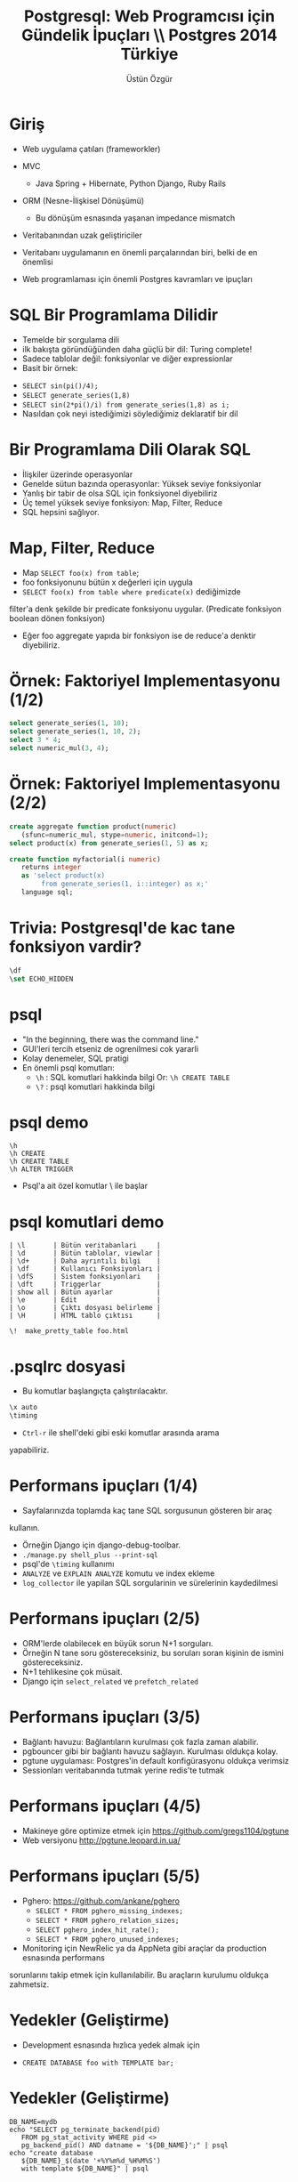 #+title: Postgresql: Web Programcısı için Gündelik İpuçları \\ Postgres 2014 Türkiye
#+author: Üstün Özgür
#+EMAIL: ustun@ustunozgur.com
#+BEAMER-FRAME-LEVEL: 1
#+OPTIONS: toc:f outline:f H:1
#+LANGUAGE: tr

* Giriş

- Web uygulama çatıları (frameworkler)

- MVC
  - Java Spring + Hibernate, Python Django, Ruby Rails
- ORM (Nesne-İlişkisel Dönüşümü)
  - Bu dönüşüm esnasında yaşanan impedance mismatch
- Veritabanından uzak geliştiriciler
- Veritabanı uygulamanın en önemli parçalarından biri, belki de en önemlisi
- Web programlaması için önemli Postgres kavramları ve ipuçları

* SQL Bir Programlama Dilidir

- Temelde bir sorgulama dili
- ilk bakışta göründüğünden daha güçlü bir dil: Turing complete!
- Sadece tablolar değil: fonksiyonlar ve diğer expressionlar
- Basit bir örnek:
:PROPERTIES:
    :BEAMER_col: 0.45
    :BEAMER_env: block
    :END:
- =SELECT sin(pi()/4);=
- =SELECT generate_series(1,8)=
- =SELECT sin(2*pi()/i) from generate_series(1,8) as i;=
- Nasıldan çok neyi istediğimizi söylediğimiz deklaratif bir dil


* Bir Programlama Dili Olarak SQL

- İlişkiler üzerinde operasyonlar
- Genelde sütun bazında operasyonlar: Yüksek seviye fonksiyonlar
- Yanlış bir tabir de olsa SQL için fonksiyonel diyebiliriz
- Üç temel yüksek seviye fonksiyon: Map, Filter, Reduce
- SQL hepsini sağlıyor.

* Map, Filter, Reduce
- Map =SELECT foo(x) from table=;
- foo fonksiyonunu bütün x değerleri için uygula
- =SELECT foo(x) from table where predicate(x)= dediğimizde
filter'a denk şekilde bir predicate fonksiyonu uygular. (Predicate fonksiyon
boolean dönen fonksiyon)
- Eğer foo aggregate yapıda bir fonksiyon ise de reduce'a denktir diyebiliriz.

* Örnek: Faktoriyel Implementasyonu (1/2)
#+BEGIN_SRC sql
select generate_series(1, 10);
select generate_series(1, 10, 2);
select 3 * 4;
select numeric_mul(3, 4);
#+END_SRC

* Örnek: Faktoriyel Implementasyonu (2/2)

#+BEGIN_SRC sql
create aggregate function product(numeric)
   (sfunc=numeric_mul, stype=numeric, initcond=1);
select product(x) from generate_series(1, 5) as x;

create function myfactorial(i numeric)
   returns integer
   as 'select product(x)
        from generate_series(1, i::integer) as x;'
   language sql;
#+END_SRC

* Trivia: Postgresql'de kac tane fonksiyon vardir?

#+BEGIN_SRC sql
\df
\set ECHO_HIDDEN
#+END_SRC

* psql

- "In the beginning, there was the command line."
- GUI'leri tercih etseniz de ogrenilmesi cok yararli
- Kolay denemeler, SQL pratigi
- En önemli psql komutları:
  - =\h= : SQL komutlari hakkinda bilgi
    Or: =\h CREATE TABLE=
  - =\?= : psql komutlari hakkinda bilgi

* psql demo

#+BEGIN_SRC
\h
\h CREATE
\h CREATE TABLE
\h ALTER TRIGGER
#+END_SRC

- Psql'a ait özel komutlar \ ile başlar

* psql komutlari demo
#+BEGIN_SRC
| \l       | Bütün veritabanlari     |
| \d       | Bütün tablolar, viewlar |
| \d+      | Daha ayrıntılı bilgi    |
| \df      | Kullanıcı Fonksiyonları |
| \dfS     | Sistem fonksiyonlari    |
| \dft     | Triggerlar              |
| show all | Bütün ayarlar           |
| \e       | Edit                    |
| \o       | Çıktı dosyası belirleme |
| \H       | HTML tablo çıktısı      |
#+END_SRC


=\!  make_pretty_table foo.html=


* .psqlrc dosyasi

- Bu komutlar başlangıçta çalıştırılacaktır.

#+BEGIN_SRC sql
\x auto
\timing
#+END_SRC

-  =Ctrl-r= ile shell'deki gibi eski komutlar arasında arama
yapabiliriz.

* Performans ipuçları (1/4)
- Sayfalarınızda toplamda kaç tane SQL sorgusunun gösteren bir araç
kullanın.
- Örneğin Django için django-debug-toolbar.
- =./manage.py shell_plus --print-sql=
- psql'de =\timing= kullanımı
- =ANALYZE= ve =EXPLAIN ANALYZE= komutu ve index ekleme
- =log_collector= ile yapilan SQL sorgularinin ve sürelerinin kaydedilmesi

* Performans ipuçları (2/5)
- ORM'lerde olabilecek en büyük sorun N+1 sorguları.
- Örneğin N tane soru göstereceksiniz, bu soruları soran kişinin de ismini
  göstereceksiniz.
- N+1 tehlikesine çok müsait.
- Django için =select_related= ve =prefetch_related=

* Performans ipuçları (3/5)
- Bağlantı havuzu: Bağlantıların kurulması çok fazla zaman alabilir.
- pgbouncer gibi bir bağlantı havuzu sağlayın. Kurulması oldukça kolay.
- pgtune uygulaması: Postgres'in default konfigürasyonu oldukça verimsiz
- Sessionları veritabanında tutmak yerine redis'te tutmak

* Performans ipuçları (4/5)

- Makineye göre optimize etmek için https://github.com/gregs1104/pgtune
- Web versiyonu http://pgtune.leopard.in.ua/

[[./pgtune.png]]


* Performans ipuçları (5/5)

- Pghero: https://github.com/ankane/pghero
  - =SELECT * FROM pghero_missing_indexes;=
  - =SELECT * FROM pghero_relation_sizes;=
  - =SELECT pghero_index_hit_rate();=
  - =SELECT * FROM pghero_unused_indexes;=
- Monitoring için NewRelic ya da AppNeta gibi araçlar da production esnasında performans
sorunlarını takip etmek için kullanılabilir. Bu araçların kurulumu oldukça
zahmetsiz.

* Yedekler (Geliştirme)
- Development esnasında hızlıca yedek almak için

- =CREATE DATABASE foo with TEMPLATE bar;=

* Yedekler (Geliştirme)
#+BEGIN_SRC shell
DB_NAME=mydb
echo "SELECT pg_terminate_backend(pid)
   FROM pg_stat_activity WHERE pid <>
   pg_backend_pid() AND datname = '${DB_NAME}';" | psql
echo "create database
   ${DB_NAME}_$(date '+%Y%m%d_%H%M%S')
   with template ${DB_NAME}" | psql

#+END_SRC

* Yedekler (Production'da)
- En azından =pg_dump= ile günlük backuplar alın ve başka bir makineye (S3 vs.) gönderin.
- Streaming replication yapabilirsiniz, son Postgres sürümlerinde bu oldukça
  kolaylaştı
- Josh Berkus'un "Ten Minutes to Replication" sunumu
- http://www.youtube.com/watch?v=BD7i9QImqic


* NoSQL desteği

- Postgres bir object-relational veritabanıdır.
- Object-relational?
- Extended relational
- Postgres'in tasarımının anlatıldığı ilk makale Stonebreaker
- Postgres'in ilk hedefi olarak ilişkisel veritabanlarının yetersiz ya da düşük
  performanslı kaldığı noktaları vurgulamaktadır.

* Örnek Uygulama

- Bir Kullanıcı-Adres ilişkisi
- Her kullanıcının tek bir adresi olsun
- Adresin de kendi içinde birden fazla alanı olsun, örneğin şehir ve posta kodu gibi.

- Normalize edilmiş bir veritabanında iki ayrı tablo
- Çoğu zaman doğru çözüm
- Bazen farklı bir çözüm gerekir: Aynı tabloda tutmak

* Farklı Çözümler
- Çözüm 1:
  - Kullanıcı tablosuna şehir ve posta kodu alanları eklenebilir
  - Çok fazla alan
- Çözüm 2:
  - adres bilgisinin bir metne dönüştürülmesi
  - zor veri sorgulaması, =LİKE= veya regular expression kullanımı

* Composite Types

- Tek bir alanda birden fazla veri saklamak için
- Her tablo için bir de type üretir
- Kendimiz de type tanımlayabiliriz

#+BEGIN_SRC sql
create type adres as (sehir text, posta_kodu text);
create table myuser  (id int primary key, adres adres, isim text);
insert into myuser(id, adres, isim) values(1, ('Ankara', '06370')::adres, 'Ustun');

select * from myuser where (adres).sehir='Ankara';

#+END_SRC

* hstore ve json

- hstore ve json
- 9.4'te jsonb (binary json)
- Alan adları esnek
- hstore ile json'un temel farki ise hstore'un sadece tek seviye ilişkiye izin
  vermesi

* hstore
#+BEGIN_SRC sql
create table myuser_with_hstore(id int primary key, adres hstore, isim text);
insert into myuser_with_hstore (id, adres, isim)
     values (1, ARRAY[['sehir', 'Ankara'], ['postaKodu', '06370']]::hstore, 'Ustun');
-- ya da values (1, ARRAY['sehir', 'Ankara', 'postaKodu', '06370']::hstore, 'Ustun');

insert into myuser_with_hstore (id, adres, isim)
     values (2, ARRAY[['sehir', 'Ankara'], ['postaKodu', '06370']]::hstore, 'Ahmet');

insert into myuser_with_hstore (id, adres, isim)
     values (3, ARRAY[['sehir', 'Istanbul'], ['postaKodu', '34370']]::hstore, 'Cuneyt');


select * from myuser_with_hstore where adres->'sehir'='Ankara';
#+END_SRC

* json
#+BEGIN_SRC sql
insert into myuser_with_json values (1, {'sehir': 'Ankara'}::json, 'Ustun');
insert into myuser_with_json values (1, {'sehir': 'Ankara'}::json, 'Ustun');
insert into myuser_with_json values (2, '{"sehir": "Ankara"}'::json, 'Ahmet');
insert into myuser_with_json values (3, '{"sehir": "Istanbul"}'::json, 'Mehmet');
select * from myuser_with_json where adres->>'sehir' = 'Ankara';
#+END_SRC


* Array
#+BEGIN_SRC sql
create table myuser(id int primary key, name text, hobiler text[]);
insert into myuser values (1, 'Ustun', ARRAY['Kitap', 'Muzik', 'Resim']);
insert into myuser values (2, Ahmet', ARRAY['Muzik', 'Resim']);
select * from myuser where hobiler @> ARRAY['Kitap'];
#+END_SRC

* Soyutlamalar

- Views
- Materialized Views

* Views

- Gerçek tablo değil
- Bir query'ye isim verip soyutlamak
- Örneğin Kullanıcı tablomuzda aktif olup olmadığını gösteren bir
sütun olsun.
- =SELECT * FROM Kullanici WHERE active=t=
- =CREATE VIEW AktifKullanici AS SELECT * FROM Kullanici WHERE active=t;=
- =SELECT * From AktifKullanıcı=
- SQL'e göre güzel bir özelliği daha composable olmasıdır
- Örnek: son hafta eklenmiş aktif kullanıcılar
- =SELECT * FROM AktifKullanici WHERE tarih_eklenme > now() - '1 week'::interval;=
- Zincirleme

* Daha Mantıklı Bir View Örneği

- Kütüphane uygulaması
- Kullanıcılar ve Kitaplar
- Ödünç alınan kitaplar tablosu
- Normalize olursa sadece kullanıcı ve kitap id'lerini görebiliriz
- Kullanıcı adı ve ödünç aldıkları kitapları görmek için bir view yazalım.

* Örneğe Devam

#+ATTR_LATEX: :width .6\textwidth
#+ATTR_LATEX: :float nil
#+BEGIN_SRC
create table kutuphane_kullanici (id serial primary key, name text);
create table kutuphane_kitap (id serial primary key, name text);
create table kutuphane_odunc_kitaplar
   (id serial primary key,
   kullanici_id int references kutuphane_kullanici,
   kitap_id int references kütüphane_kitap);
#+END_SRC

* Örneğe Devam

#+BEGIN_SRC
insert into kutuphane_kullanici(name) values ('Üstün'), ('Ahmet');
insert into kutuphane_kitap(name) values ('Anna Karenina'), ('Karamazov Kardeşler');
insert into kutuphane_odunc_kitaplar values (1,1), (2,2);
#+END_SRC

* Örneğe Devam

#+BEGIN_SRC
# select * from kutuphane_odunc_kitaplar;
 id | kullanici_id | kitap_id
----+--------------+----------
  1 |            1 |   1
  2 |            2 |   2
# select k.name, ki.name from kutuphane_odunc_kitaplar o,
 kutuphane_kullanici k,  kutuphane_kitap ki
 where o.kullanici_id=k.id and ki.id=kitap_id;
 name  |        name
-------+---------------------
 Ustun | Anna Karenina
 Ahmet | Karamazov Kardesler
(2 rows)
#+END_SRC

* Örneğe Devam
#+BEGIN_SRC

# select k.name as KullaniciAdi, ki.name as KitapAdi
from kutuphane_odunc_kitaplar o, kutuphane_kullanici k, kutuphane_kitap ki
 where o.kullanici_id=k.id and ki.id=kitap_id;
 kullaniciadi |      kitapadi
--------------+---------------------
 Ustun        | Anna Karenina
 Ahmet        | Karamazov Kardesler
(2 rows)

Time: 1.296 ms
#+END_SRC

* Örneğe Devam
#+BEGIN_SRC
# create view OduncKitaplar as select k.name as KullaniciAdi,
ki.name as KitapAdi from kutuphane_odunc_kitaplar o,
kutuphane_kullanici k, kutuphane_kitap ki
 where o.kullanici_id=k.id and ki.id=kitap_id;
CREATE VIEW
Time: 7.588 ms
# select * from OduncKitaplar;
 kullaniciadi |      kitapadi
--------------+---------------------
 Ustun        | Anna Karenina
 Ahmet        | Karamazov Kardesler
(2 rows)
#+END_SRC

* Materialized Views

- 9.3
- Sorgu sonuçları gerçek tablolarda saklanır
- Otomatik güncelleme şu an yok
- Periyodik olarak ya da bir trigger sonrasında elle güncelleme

* Trigger ve Audit Tabloları
- Yapılan her INSERT, UPDATE, DELETE sonrası bir işlem çalıştırmak
- Audit tablosu: Önemli tablolara ek bir tablo. Yapılan işlemin kaydını
  tutuyor.
- Hatalı veri kaydına karşı bir koruma sağlar

* Yararlanabileceginiz Kaynaklar
- Resmi dokumanlar harika
- Postgres Weekly
- postgres guide
- postgres planet
- kitaplar: High Performance Postgres


* Teşekkürler

- ustun@ustunozgur.com
- https://github.com/ustun/postgres-2014
